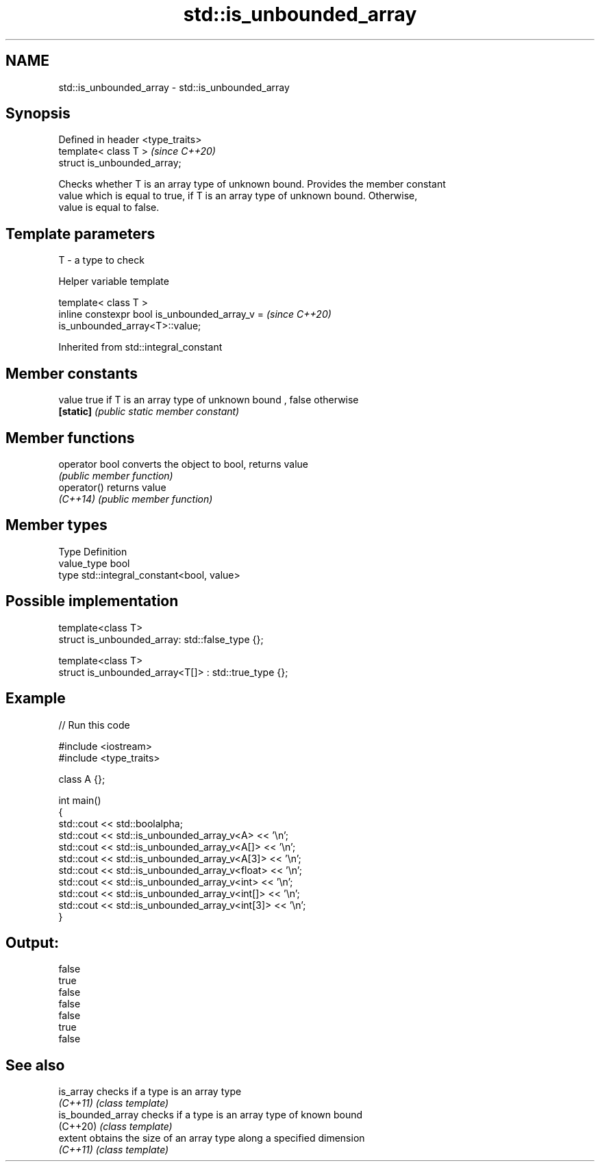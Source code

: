 .TH std::is_unbounded_array 3 "2019.08.27" "http://cppreference.com" "C++ Standard Libary"
.SH NAME
std::is_unbounded_array \- std::is_unbounded_array

.SH Synopsis
   Defined in header <type_traits>
   template< class T >              \fI(since C++20)\fP
   struct is_unbounded_array;

   Checks whether T is an array type of unknown bound. Provides the member constant
   value which is equal to true, if T is an array type of unknown bound. Otherwise,
   value is equal to false.

.SH Template parameters

   T - a type to check

  Helper variable template

   template< class T >
   inline constexpr bool is_unbounded_array_v =                           \fI(since C++20)\fP
   is_unbounded_array<T>::value;

Inherited from std::integral_constant

.SH Member constants

   value    true if T is an array type of unknown bound , false otherwise
   \fB[static]\fP \fI(public static member constant)\fP

.SH Member functions

   operator bool converts the object to bool, returns value
                 \fI(public member function)\fP
   operator()    returns value
   \fI(C++14)\fP       \fI(public member function)\fP

.SH Member types

   Type       Definition
   value_type bool
   type       std::integral_constant<bool, value>

.SH Possible implementation

   template<class T>
   struct is_unbounded_array: std::false_type {};

   template<class T>
   struct is_unbounded_array<T[]> : std::true_type {};

.SH Example

   
// Run this code

 #include <iostream>
 #include <type_traits>

 class A {};

 int main()
 {
     std::cout << std::boolalpha;
     std::cout << std::is_unbounded_array_v<A> << '\\n';
     std::cout << std::is_unbounded_array_v<A[]> << '\\n';
     std::cout << std::is_unbounded_array_v<A[3]> << '\\n';
     std::cout << std::is_unbounded_array_v<float> << '\\n';
     std::cout << std::is_unbounded_array_v<int> << '\\n';
     std::cout << std::is_unbounded_array_v<int[]> << '\\n';
     std::cout << std::is_unbounded_array_v<int[3]> << '\\n';
 }

.SH Output:

 false
 true
 false
 false
 false
 true
 false

.SH See also

   is_array         checks if a type is an array type
   \fI(C++11)\fP          \fI(class template)\fP
   is_bounded_array checks if a type is an array type of known bound
   (C++20)          \fI(class template)\fP
   extent           obtains the size of an array type along a specified dimension
   \fI(C++11)\fP          \fI(class template)\fP
